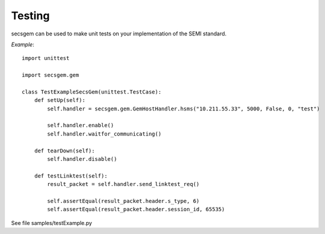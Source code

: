 Testing
=======

secsgem can be used to make unit tests on your implementation of the SEMI standard.

*Example*::

    import unittest

    import secsgem.gem

    class TestExampleSecsGem(unittest.TestCase):
        def setUp(self):
            self.handler = secsgem.gem.GemHostHandler.hsms("10.211.55.33", 5000, False, 0, "test")

            self.handler.enable()
            self.handler.waitfor_communicating()

        def tearDown(self):
            self.handler.disable()

        def testLinktest(self):
            result_packet = self.handler.send_linktest_req()

            self.assertEqual(result_packet.header.s_type, 6)
            self.assertEqual(result_packet.header.session_id, 65535)


See file samples/testExample.py